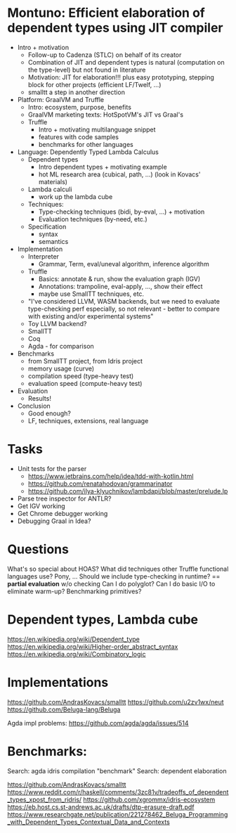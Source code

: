 * Montuno: Efficient elaboration of dependent types using JIT compiler

- Intro + motivation
  - Follow-up to Cadenza (STLC) on behalf of its creator 
  - Combination of JIT and dependent types is natural (computation on the
    type-level) but not found in literature
  - Motivation: JIT for elaboration!!! plus easy prototyping, stepping block for
    other projects (efficient LF/Twelf, ...)
  - smalltt a step in another direction
- Platform: GraalVM and Truffle
  - Intro: ecosystem, purpose, benefits
  - GraalVM marketing texts: HotSpotVM's JIT vs Graal's
  - Truffle
    - Intro + motivating multilanguage snippet
    - features with code samples
    - benchmarks for other languages
- Language: Dependently Typed Lambda Calculus
  - Dependent types
    - Intro dependent types + motivating example
    - hot ML research area (cubical, path, ...) (look in Kovacs' materials)
  - Lambda calculi
    - work up the lambda cube
  - Techniques:
    - Type-checking techniques (bidi, by-eval, ...) + motivation
    - Evaluation techniques (by-need, etc.)
  - Specification
    - syntax
    - semantics
- Implementation
  - Interpreter
    - Grammar, Term, eval/uneval algorithm, inference algorithm
  - Truffle
    - Basics: annotate & run, show the evaluation graph (IGV)
    - Annotations: trampoline, eval-apply, ..., show their effect
    - maybe use SmallTT techniques, etc.
  - "I've considered LLVM, WASM backends, but we need to evaluate type-checking
    perf especially, so not relevant - better to compare with existing and/or
    experimental systems"
  - Toy LLVM backend?
  - SmallTT
  - Coq
  - Agda - for comparison
- Benchmarks
  - from SmallTT project, from Idris project
  - memory usage (curve)
  - compilation speed (type-heavy test)
  - evaluation speed (compute-heavy test)
- Evaluation
  - Results!
- Conclusion
  - Good enough?
  - LF, techniques, extensions, real language

* Tasks
- Unit tests for the parser
  - https://www.jetbrains.com/help/idea/tdd-with-kotlin.html
  - https://github.com/renatahodovan/grammarinator
  - https://github.com/ilya-klyuchnikov/lambdapi/blob/master/prelude.lp
- Parse tree inspector for ANTLR?
- Get IGV working
- Get Chrome debugger working
- Debugging Graal in Idea?

* Questions
What's so special about HOAS?
What did techniques other Truffle functional languages use? Pony, ...
Should we include type-checking in runtime? == **partial evaluation** w/o checking
Can I do polyglot? Can I do basic I/O to eliminate warm-up? Benchmarking primitives?

* Dependent types, Lambda cube
https://en.wikipedia.org/wiki/Dependent_type
https://en.wikipedia.org/wiki/Higher-order_abstract_syntax
https://en.wikipedia.org/wiki/Combinatory_logic

* Implementations
https://github.com/AndrasKovacs/smalltt
https://github.com/u2zv1wx/neut
https://github.com/Beluga-lang/Beluga

Agda impl problems: https://github.com/agda/agda/issues/514

* Benchmarks:
Search: agda idris compilation "benchmark"
Search: dependent elaboration 

https://github.com/AndrasKovacs/smalltt
https://www.reddit.com/r/haskell/comments/3zc81v/tradeoffs_of_dependent_types_xpost_from_ridris/
https://github.com/xgrommx/idris-ecosystem
https://eb.host.cs.st-andrews.ac.uk/drafts/dtp-erasure-draft.pdf
https://www.researchgate.net/publication/221278462_Beluga_Programming_with_Dependent_Types_Contextual_Data_and_Contexts


